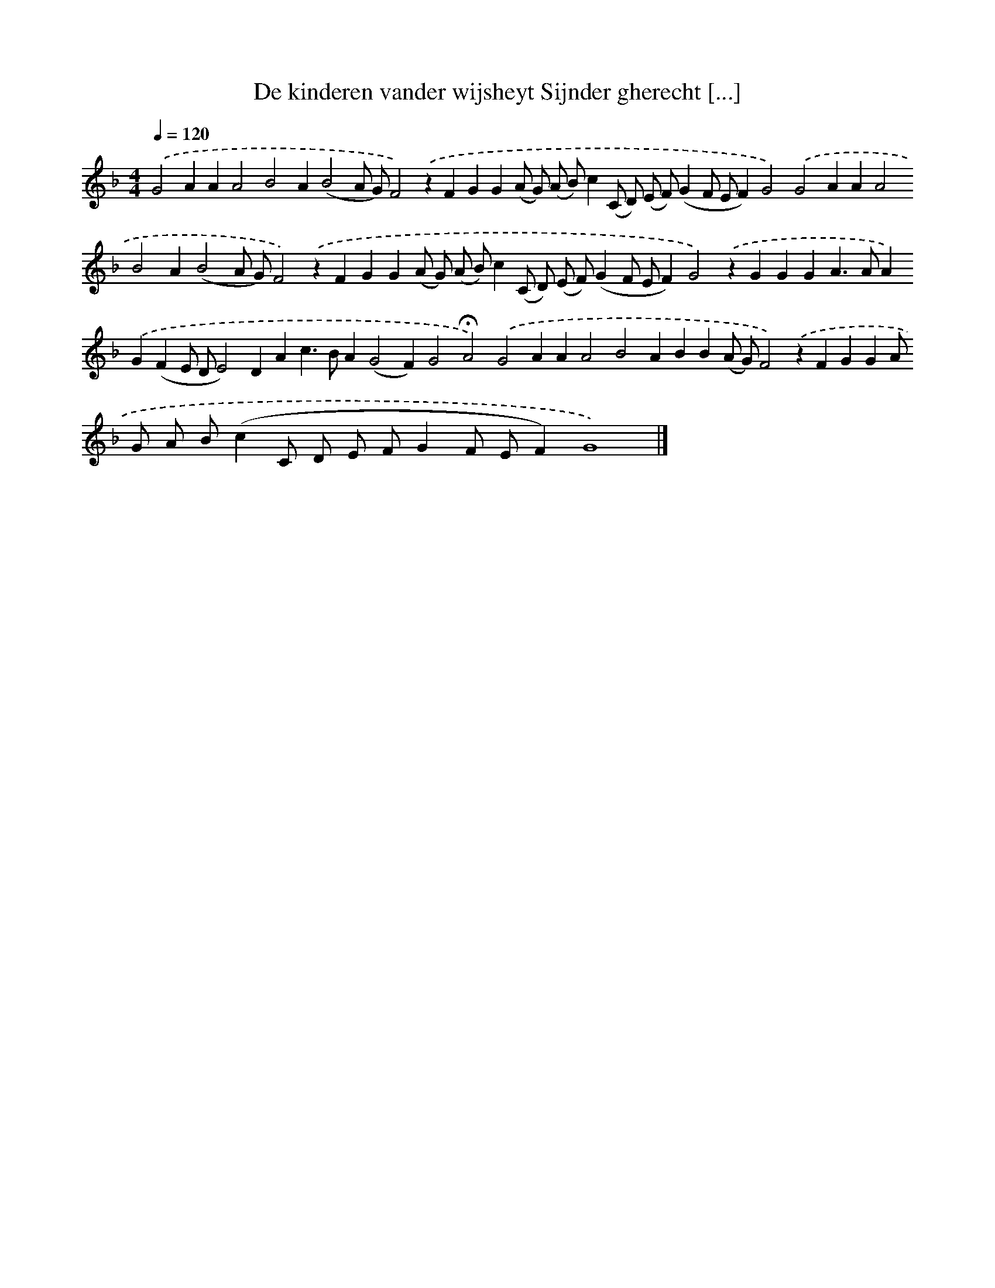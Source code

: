 X: 233
T: De kinderen vander wijsheyt Sijnder gherecht [...]
%%abc-version 2.0
%%abcx-abcm2ps-target-version 5.9.1 (29 Sep 2008)
%%abc-creator hum2abc beta
%%abcx-conversion-date 2018/11/01 14:35:31
%%humdrum-veritas 1286613956
%%humdrum-veritas-data 77641659
%%continueall 1
%%barnumbers 0
L: 1/4
M: 4/4
Q: 1/4=120
K: F clef=treble
.('G2AAA2B2A(B2A/ G/)F2).('zFGG(A/ G/) (A/ B/)c(C/ D/) (E/ F/)(GF/ E/F)G2).('G2AAA2B2A(B2A/ G/)F2).('zFGG(A/ G/) (A/ B/)c(C/ D/) (E/ F/)(GF/ E/F)G2).('zGGGA>AA).('G(FE/ D/E2)DAc>BA(G2F)G2!fermata!A2).('G2AAA2B2ABB(A/ G/)F2).('zFGGA/ G/ A/ B/(cC/ D/ E/ F/GF/ E/F)G4) |]
